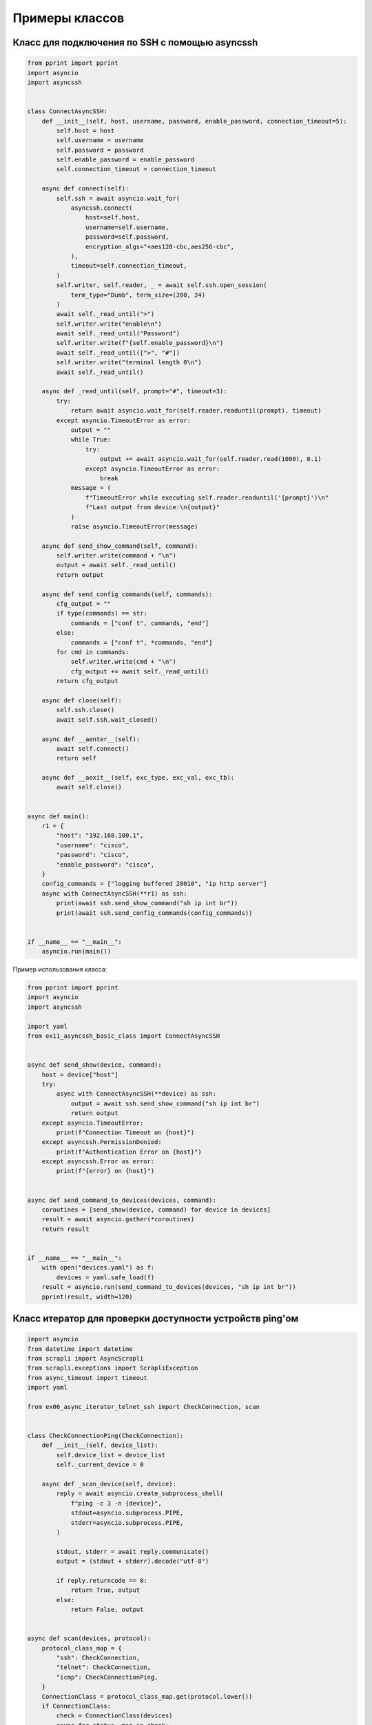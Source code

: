 Примеры классов
===============

Класс для подключения по SSH с помощью asyncssh
-----------------------------------------------

.. code:: python

    from pprint import pprint
    import asyncio
    import asyncssh


    class ConnectAsyncSSH:
        def __init__(self, host, username, password, enable_password, connection_timeout=5):
            self.host = host
            self.username = username
            self.password = password
            self.enable_password = enable_password
            self.connection_timeout = connection_timeout

        async def connect(self):
            self.ssh = await asyncio.wait_for(
                asyncssh.connect(
                    host=self.host,
                    username=self.username,
                    password=self.password,
                    encryption_algs="+aes128-cbc,aes256-cbc",
                ),
                timeout=self.connection_timeout,
            )
            self.writer, self.reader, _ = await self.ssh.open_session(
                term_type="Dumb", term_size=(200, 24)
            )
            await self._read_until(">")
            self.writer.write("enable\n")
            await self._read_until("Password")
            self.writer.write(f"{self.enable_password}\n")
            await self._read_until([">", "#"])
            self.writer.write("terminal length 0\n")
            await self._read_until()

        async def _read_until(self, prompt="#", timeout=3):
            try:
                return await asyncio.wait_for(self.reader.readuntil(prompt), timeout)
            except asyncio.TimeoutError as error:
                output = ""
                while True:
                    try:
                        output += await asyncio.wait_for(self.reader.read(1000), 0.1)
                    except asyncio.TimeoutError as error:
                        break
                message = (
                    f"TimeoutError while executing self.reader.readuntil('{prompt}')\n"
                    f"Last output from device:\n{output}"
                )
                raise asyncio.TimeoutError(message)

        async def send_show_command(self, command):
            self.writer.write(command + "\n")
            output = await self._read_until()
            return output

        async def send_config_commands(self, commands):
            cfg_output = ""
            if type(commands) == str:
                commands = ["conf t", commands, "end"]
            else:
                commands = ["conf t", *commands, "end"]
            for cmd in commands:
                self.writer.write(cmd + "\n")
                cfg_output += await self._read_until()
            return cfg_output

        async def close(self):
            self.ssh.close()
            await self.ssh.wait_closed()

        async def __aenter__(self):
            await self.connect()
            return self

        async def __aexit__(self, exc_type, exc_val, exc_tb):
            await self.close()


    async def main():
        r1 = {
            "host": "192.168.100.1",
            "username": "cisco",
            "password": "cisco",
            "enable_password": "cisco",
        }
        config_commands = ["logging buffered 20010", "ip http server"]
        async with ConnectAsyncSSH(**r1) as ssh:
            print(await ssh.send_show_command("sh ip int br"))
            print(await ssh.send_config_commands(config_commands))


    if __name__ == "__main__":
        asyncio.run(main())

Пример использования класса:

.. code:: python

    from pprint import pprint
    import asyncio
    import asyncssh

    import yaml
    from ex11_asyncssh_basic_class import ConnectAsyncSSH


    async def send_show(device, command):
        host = device["host"]
        try:
            async with ConnectAsyncSSH(**device) as ssh:
                output = await ssh.send_show_command("sh ip int br")
                return output
        except asyncio.TimeoutError:
            print(f"Connection Timeout on {host}")
        except asyncssh.PermissionDenied:
            print(f"Authentication Error on {host}")
        except asyncssh.Error as error:
            print(f"{error} on {host}")


    async def send_command_to_devices(devices, command):
        coroutines = [send_show(device, command) for device in devices]
        result = await asyncio.gather(*coroutines)
        return result


    if __name__ == "__main__":
        with open("devices.yaml") as f:
            devices = yaml.safe_load(f)
        result = asyncio.run(send_command_to_devices(devices, "sh ip int br"))
        pprint(result, width=120)

Класс итератор для проверки доступности устройств ping'ом
----------------------------------------------------------

.. code:: python

    import asyncio
    from datetime import datetime
    from scrapli import AsyncScrapli
    from scrapli.exceptions import ScrapliException
    from async_timeout import timeout
    import yaml

    from ex06_async_iterator_telnet_ssh import CheckConnection, scan


    class CheckConnectionPing(CheckConnection):
        def __init__(self, device_list):
            self.device_list = device_list
            self._current_device = 0

        async def _scan_device(self, device):
            reply = await asyncio.create_subprocess_shell(
                f"ping -c 3 -n {device}",
                stdout=asyncio.subprocess.PIPE,
                stderr=asyncio.subprocess.PIPE,
            )

            stdout, stderr = await reply.communicate()
            output = (stdout + stderr).decode("utf-8")

            if reply.returncode == 0:
                return True, output
            else:
                return False, output


    async def scan(devices, protocol):
        protocol_class_map = {
            "ssh": CheckConnection,
            "telnet": CheckConnection,
            "icmp": CheckConnectionPing,
        }
        ConnectionClass = protocol_class_map.get(protocol.lower())
        if ConnectionClass:
            check = ConnectionClass(devices)
            async for status, msg in check:
                if status:
                    print(f"{datetime.now()} {protocol}. Подключение успешно: {msg}")
                else:
                    print(f"{datetime.now()} {protocol}. Не удалось подключиться: {msg}")
        else:
            raise ValueError(f"Для протокола {protocol} нет соответствующего класса")


    async def main():
        with open("devices_asyncssh.yaml") as f:
            devices_ssh = yaml.safe_load(f)
        with open("devices_asynctelnet.yaml") as f:
            devices_telnet = yaml.safe_load(f)
        ip_list = ["192.168.100.1", "8.8.8.8", "10.1.1.1"]
        await asyncio.gather(
            scan(devices_ssh, "SSH"), scan(devices_telnet, "Telnet"), scan(ip_list, "ICMP")
        )



    if __name__ == "__main__":
        asyncio.run(main())

